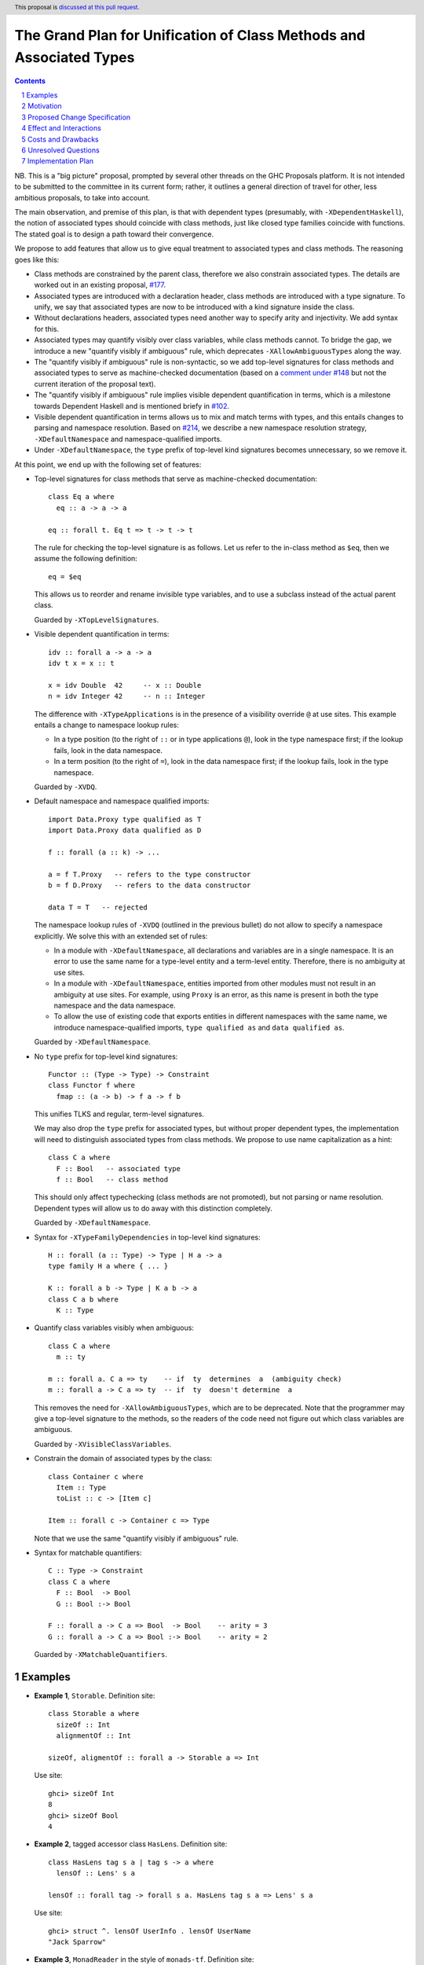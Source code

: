 The Grand Plan for Unification of Class Methods and Associated Types
====================================================================

.. proposal-number::
.. ticket-url::
.. implemented::
.. highlight::
.. header:: This proposal is `discussed at this pull request <https://github.com/ghc-proposals/ghc-proposals/pull/236>`_.
.. sectnum::
.. contents::

NB. This is a "big picture" proposal, prompted by several other threads on the
GHC Proposals platform. It is not intended to be submitted to the committee in
its current form; rather, it outlines a general direction of travel for other,
less ambitious proposals, to take into account.

The main observation, and premise of this plan, is that with dependent types
(presumably, with ``-XDependentHaskell``), the notion of associated types
should coincide with class methods, just like closed type families coincide
with functions. The stated goal is to design a path toward their convergence.

We propose to add features that allow us to give equal treatment to associated
types and class methods. The reasoning goes like this:

* Class methods are constrained by the parent class, therefore we also
  constrain associated types. The details are worked out in an existing
  proposal, `#177 <https://github.com/ghc-proposals/ghc-proposals/pull/177>`_.
* Associated types are introduced with a declaration header, class methods are
  introduced with a type signature. To unify, we say that associated types are
  now to be introduced with a kind signature inside the class.
* Without declarations headers, associated types need another way to specify
  arity and injectivity. We add syntax for this.
* Associated types may quantify visibly over class variables, while class
  methods cannot. To bridge the gap, we introduce a new "quantify visibly if
  ambiguous" rule, which deprecates ``-XAllowAmbiguousTypes`` along the way.
* The "quantify visibly if ambiguous" rule is non-syntactic, so we add
  top-level signatures for class methods and associated types to serve as
  machine-checked documentation (based on a `comment under #148
  <https://github.com/ghc-proposals/ghc-proposals/pull/148#issuecomment-491794309>`_
  but not the current iteration of the proposal text).
* The "quantify visibly if ambiguous" rule implies visible dependent
  quantification in terms, which is a milestone towards Dependent Haskell and
  is mentioned briefy in `#102
  <https://github.com/ghc-proposals/ghc-proposals/pull/102>`_.
* Visible dependent quantification in terms allows us to mix and match terms
  with types, and this entails changes to parsing and namespace resolution.
  Based on `#214 <https://github.com/ghc-proposals/ghc-proposals/pull/214>`_, we
  describe a new namespace resolution strategy, ``-XDefaultNamespace`` and
  namespace-qualified imports.
* Under ``-XDefaultNamespace``, the ``type`` prefix of top-level kind
  signatures becomes unnecessary, so we remove it.

At this point, we end up with the following set of features:

* Top-level signatures for class methods that serve as machine-checked
  documentation::

    class Eq a where
      eq :: a -> a -> a

    eq :: forall t. Eq t => t -> t -> t

  The rule for checking the top-level signature is as follows. Let us refer to
  the in-class method as ``$eq``, then we assume the following definition::

    eq = $eq

  This allows us to reorder and rename invisible type variables, and to
  use a subclass instead of the actual parent class.

  Guarded by ``-XTopLevelSignatures``.

* Visible dependent quantification in terms::

    idv :: forall a -> a -> a
    idv t x = x :: t

    x = idv Double  42     -- x :: Double
    n = idv Integer 42     -- n :: Integer

  The difference with ``-XTypeApplications`` is in the presence of a visibility
  override ``@`` at use sites. This example entails a change to namespace lookup
  rules:

  * In a type position (to the right of ``::`` or in type applications
    ``@``), look in the type namespace first; if the lookup fails, look in
    the data namespace.

  * In a term position (to the right of ``=``), look in the data namespace
    first; if the lookup fails, look in the type namespace.

  Guarded by ``-XVDQ``.

* Default namespace and namespace qualified imports::

    import Data.Proxy type qualified as T
    import Data.Proxy data qualified as D

    f :: forall (a :: k) -> ...

    a = f T.Proxy   -- refers to the type constructor
    b = f D.Proxy   -- refers to the data constructor

    data T = T   -- rejected

  The namespace lookup rules of ``-XVDQ`` (outlined in the previous bullet) do
  not allow to specify a namespace explicitly. We solve this with an extended set of rules:

  * In a module with ``-XDefaultNamespace``, all declarations and variables
    are in a single namespace. It is an error to use the same name for a
    type-level entity and a term-level entity. Therefore, there is no
    ambiguity at use sites.

  * In a module with ``-XDefaultNamespace``, entities imported from other
    modules must not result in an ambiguity at use sites. For example, using
    ``Proxy`` is an error, as this name is present in both the type namespace
    and the data namespace.

  * To allow the use of existing code that exports entities in different
    namespaces with the same name, we introduce namespace-qualified imports,
    ``type qualified as`` and ``data qualified as``.

  Guarded by ``-XDefaultNamespace``.

* No ``type`` prefix for top-level kind signatures::

    Functor :: (Type -> Type) -> Constraint
    class Functor f where
      fmap :: (a -> b) -> f a -> f b

  This unifies TLKS and regular, term-level signatures.

  We may also drop the ``type`` prefix for associated types, but without proper
  dependent types, the implementation will need to distinguish associated types
  from class methods. We propose to use name capitalization as a hint::

    class C a where
      F :: Bool   -- associated type
      f :: Bool   -- class method

  This should only affect typechecking (class methods are not promoted), but
  not parsing or name resolution. Dependent types will allow us to do away
  with this distinction completely.

  Guarded by ``-XDefaultNamespace``.

* Syntax for ``-XTypeFamilyDependencies`` in top-level kind signatures::

    H :: forall (a :: Type) -> Type | H a -> a
    type family H a where { ... }

    K :: forall a b -> Type | K a b -> a
    class C a b where
      K :: Type

* Quantify class variables visibly when ambiguous::

    class C a where
      m :: ty

    m :: forall a. C a => ty    -- if  ty  determines  a  (ambiguity check)
    m :: forall a -> C a => ty  -- if  ty  doesn't determine  a

  This removes the need for ``-XAllowAmbiguousTypes``, which are to be deprecated.
  Note that the programmer may give a top-level signature to the methods, so the
  readers of the code need not figure out which class variables are ambiguous.

  Guarded by ``-XVisibleClassVariables``.

* Constrain the domain of associated types by the class::

    class Container c where
      Item :: Type
      toList :: c -> [Item c]

    Item :: forall c -> Container c => Type

  Note that we use the same "quantify visibly if ambiguous" rule.

* Syntax for matchable quantifiers::

    C :: Type -> Constraint
    class C a where
      F :: Bool  -> Bool
      G :: Bool :-> Bool

    F :: forall a -> C a => Bool  -> Bool    -- arity = 3
    G :: forall a -> C a => Bool :-> Bool    -- arity = 2

  Guarded by ``-XMatchableQuantifiers``.


Examples
--------

* **Example 1**, ``Storable``. Definition site::

    class Storable a where
      sizeOf :: Int
      alignmentOf :: Int

    sizeOf, aligmentOf :: forall a -> Storable a => Int

  Use site::

    ghci> sizeOf Int
    8
    ghci> sizeOf Bool
    4

* **Example 2**, tagged accessor class ``HasLens``. Definition site::

    class HasLens tag s a | tag s -> a where
      lensOf :: Lens' s a

    lensOf :: forall tag -> forall s a. HasLens tag s a => Lens' s a

  Use site::

    ghci> struct ^. lensOf UserInfo . lensOf UserName
    "Jack Sparrow"

* **Example 3**, ``MonadReader`` in the style of ``monads-tf``. Definition site::

    class MonadReader m where
      Env :: Type
      ask :: m (Env m)

    Env :: forall m -> MonadReader m => Type
    ask :: forall m. MonadReader m => m (Env m)

  Use site::

    doStuff :: Env AppM -> AppM r -> IO r


Motivation
----------

TBD.


Proposed Change Specification
-----------------------------

TBD.


Effect and Interactions
-----------------------

* The syntax for VDQ function application will be such that type and term
  arguments can be parsed, name resolved, and disambiguated before the type
  checking of the applied function.

* Under ``-XVDQ``, the type and term language are to use the same syntax, so
  only namespace resolution is different. Under ``-XDefaultNamespace``,
  namespace resolution is the same as well.

TBD.

Costs and Drawbacks
-------------------

TBD.


Unresolved Questions
--------------------

TBD.

Implementation Plan
-------------------

I (Vladislav Zavialov) will write proposals for specific features of this plan,
and implement them, as long as I manage to reach consensus with the community
and the committee about the proposed changes.
